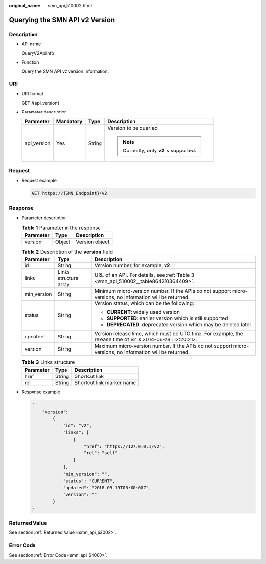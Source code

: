 :original_name: smn_api_510002.html

.. _smn_api_510002:

Querying the SMN API v2 Version
===============================

Description
-----------

-  API name

   QueryV2ApiInfo

-  Function

   Query the SMN API v2 version information.

URI
---

-  URI format

   GET /{api_version}

-  Parameter description

   +-----------------+-----------------+-----------------+-----------------------------------------+
   | Parameter       | Mandatory       | Type            | Description                             |
   +=================+=================+=================+=========================================+
   | api_version     | Yes             | String          | Version to be queried                   |
   |                 |                 |                 |                                         |
   |                 |                 |                 | .. note::                               |
   |                 |                 |                 |                                         |
   |                 |                 |                 |    Currently, only **v2** is supported. |
   +-----------------+-----------------+-----------------+-----------------------------------------+

Request
-------

-  Request example

   .. code-block:: text

      GET https://{SMN_Endpoint}/v2

Response
--------

-  Parameter description

   .. table:: **Table 1** Parameter in the response

      ========= ====== ==============
      Parameter Type   Description
      ========= ====== ==============
      version   Object Version object
      ========= ====== ==============

   .. table:: **Table 2** Description of the **version** field

      +-----------------------+-----------------------+------------------------------------------------------------------------------------------------------------+
      | Parameter             | Type                  | Description                                                                                                |
      +=======================+=======================+============================================================================================================+
      | id                    | String                | Version number, for example, **v2**                                                                        |
      +-----------------------+-----------------------+------------------------------------------------------------------------------------------------------------+
      | links                 | Links structure array | URL of an API. For details, see :ref:`Table 3 <smn_api_510002__table864210364409>`.                        |
      +-----------------------+-----------------------+------------------------------------------------------------------------------------------------------------+
      | min_version           | String                | Minimum micro-version number. If the APIs do not support micro-versions, no information will be returned.  |
      +-----------------------+-----------------------+------------------------------------------------------------------------------------------------------------+
      | status                | String                | Version status, which can be the following:                                                                |
      |                       |                       |                                                                                                            |
      |                       |                       | -  **CURRENT**: widely used version                                                                        |
      |                       |                       | -  **SUPPORTED**: earlier version which is still supported                                                 |
      |                       |                       | -  **DEPRECATED**: deprecated version which may be deleted later                                           |
      +-----------------------+-----------------------+------------------------------------------------------------------------------------------------------------+
      | updated               | String                | Version release time, which must be UTC time. For example, the release time of v2 is 2014-06-28T12:20:21Z. |
      +-----------------------+-----------------------+------------------------------------------------------------------------------------------------------------+
      | version               | String                | Maximum micro-version number. If the APIs do not support micro-versions, no information will be returned.  |
      +-----------------------+-----------------------+------------------------------------------------------------------------------------------------------------+

   .. _smn_api_510002__table864210364409:

   .. table:: **Table 3** Links structure

      ========= ====== =========================
      Parameter Type   Description
      ========= ====== =========================
      href      String Shortcut link
      rel       String Shortcut link marker name
      ========= ====== =========================

-  Response example

   .. code-block::

      {
          "version":
              {
                  "id": "v2",
                  "links": [
                      {
                          "href": "https://127.0.0.1/v2",
                          "rel": "self"
                      }
                  ],
                  "min_version": "",
                  "status": "CURRENT",
                  "updated": "2018-09-19T00:00:00Z",
                  "version": ""
              }
      }

Returned Value
--------------

See section :ref:`Returned Value <smn_api_63002>`.

Error Code
----------

See section :ref:`Error Code <smn_api_64000>`.
